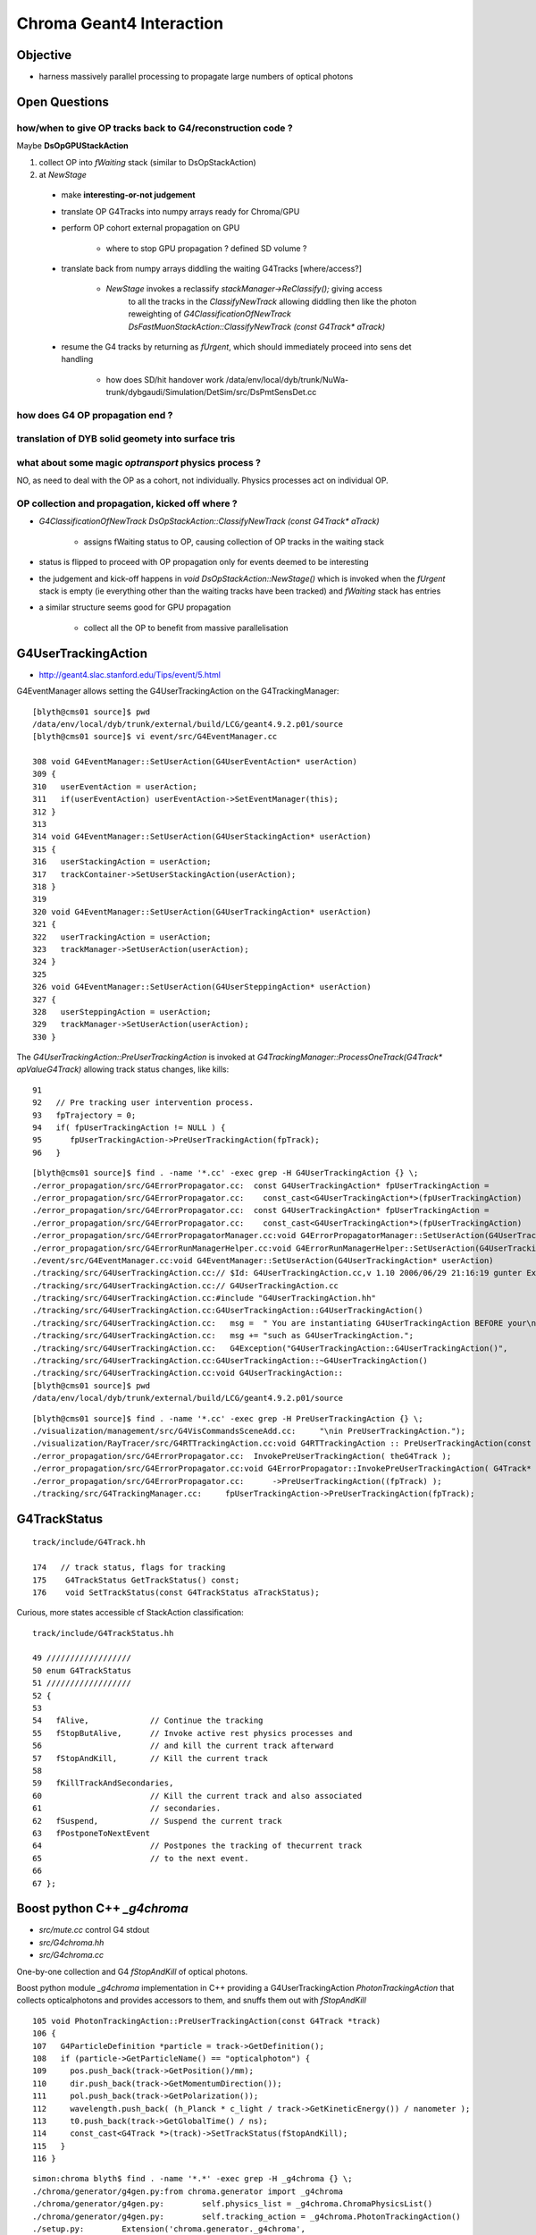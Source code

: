 Chroma Geant4 Interaction
==========================


Objective
----------

* harness massively parallel processing to propagate large numbers of optical photons




Open Questions
----------------

how/when to give OP tracks back to G4/reconstruction code ?
~~~~~~~~~~~~~~~~~~~~~~~~~~~~~~~~~~~~~~~~~~~~~~~~~~~~~~~~~~~~~

Maybe **DsOpGPUStackAction**

#. collect OP into `fWaiting` stack (similar to DsOpStackAction)  
#. at `NewStage` 

  * make **interesting-or-not judgement**
  * translate OP G4Tracks into numpy arrays ready for Chroma/GPU  
  * perform OP cohort external propagation on GPU

     * where to stop GPU propagation ? defined SD volume ?  

  * translate back from numpy arrays diddling the waiting G4Tracks [where/access?]

     * `NewStage` invokes a reclassify `stackManager->ReClassify();` giving access
        to all the tracks in the *ClassifyNewTrack* allowing diddling then like the photon reweighting of
        `G4ClassificationOfNewTrack DsFastMuonStackAction::ClassifyNewTrack (const G4Track* aTrack)`

  * resume the G4 tracks by returning as `fUrgent`, which should immediately proceed into sens det handling 

     * how does SD/hit handover work /data/env/local/dyb/trunk/NuWa-trunk/dybgaudi/Simulation/DetSim/src/DsPmtSensDet.cc




how does G4 OP propagation end ?
~~~~~~~~~~~~~~~~~~~~~~~~~~~~~~~~~~


translation of DYB solid geomety into surface tris
~~~~~~~~~~~~~~~~~~~~~~~~~~~~~~~~~~~~~~~~~~~~~~~~~~~



what about some  magic *optransport* physics process ?
~~~~~~~~~~~~~~~~~~~~~~~~~~~~~~~~~~~~~~~~~~~~~~~~~~~~~~~

NO, as need to deal with the OP as a cohort, not individually.
Physics processes act on individual OP.


OP collection and propagation, kicked off where ?
~~~~~~~~~~~~~~~~~~~~~~~~~~~~~~~~~~~~~~~~~~~~~~~~~~

* `G4ClassificationOfNewTrack DsOpStackAction::ClassifyNewTrack (const G4Track* aTrack)` 

   * assigns fWaiting status to OP, causing collection of OP tracks in the waiting stack 

* status is flipped to proceed with OP propagation only for events deemed to be interesting
* the judgement and kick-off happens in `void DsOpStackAction::NewStage()` which is invoked
  when the `fUrgent` stack is empty (ie everything other than the waiting tracks have been tracked) 
  and `fWaiting` stack has entries


* a similar structure seems good for GPU propagation

   * collect all the OP to benefit from massive parallelisation



G4UserTrackingAction
------------------------

* http://geant4.slac.stanford.edu/Tips/event/5.html

G4EventManager allows setting the G4UserTrackingAction on the G4TrackingManager::

    [blyth@cms01 source]$ pwd
    /data/env/local/dyb/trunk/external/build/LCG/geant4.9.2.p01/source
    [blyth@cms01 source]$ vi event/src/G4EventManager.cc

    308 void G4EventManager::SetUserAction(G4UserEventAction* userAction)
    309 {   
    310   userEventAction = userAction;
    311   if(userEventAction) userEventAction->SetEventManager(this);
    312 }
    313 
    314 void G4EventManager::SetUserAction(G4UserStackingAction* userAction)
    315 {
    316   userStackingAction = userAction;
    317   trackContainer->SetUserStackingAction(userAction);
    318 }
    319 
    320 void G4EventManager::SetUserAction(G4UserTrackingAction* userAction)
    321 {     
    322   userTrackingAction = userAction;
    323   trackManager->SetUserAction(userAction);
    324 }
    325 
    326 void G4EventManager::SetUserAction(G4UserSteppingAction* userAction)
    327 {
    328   userSteppingAction = userAction;
    329   trackManager->SetUserAction(userAction);
    330 }


The  `G4UserTrackingAction::PreUserTrackingAction` is invoked at `G4TrackingManager::ProcessOneTrack(G4Track* apValueG4Track)`  
allowing track status changes, like kills::

     91 
     92   // Pre tracking user intervention process.
     93   fpTrajectory = 0;
     94   if( fpUserTrackingAction != NULL ) {
     95      fpUserTrackingAction->PreUserTrackingAction(fpTrack);
     96   }

::

    [blyth@cms01 source]$ find . -name '*.cc' -exec grep -H G4UserTrackingAction {} \;
    ./error_propagation/src/G4ErrorPropagator.cc:  const G4UserTrackingAction* fpUserTrackingAction =
    ./error_propagation/src/G4ErrorPropagator.cc:    const_cast<G4UserTrackingAction*>(fpUserTrackingAction)
    ./error_propagation/src/G4ErrorPropagator.cc:  const G4UserTrackingAction* fpUserTrackingAction =
    ./error_propagation/src/G4ErrorPropagator.cc:    const_cast<G4UserTrackingAction*>(fpUserTrackingAction)
    ./error_propagation/src/G4ErrorPropagatorManager.cc:void G4ErrorPropagatorManager::SetUserAction(G4UserTrackingAction* userAction)
    ./error_propagation/src/G4ErrorRunManagerHelper.cc:void G4ErrorRunManagerHelper::SetUserAction(G4UserTrackingAction* userAction)
    ./event/src/G4EventManager.cc:void G4EventManager::SetUserAction(G4UserTrackingAction* userAction)
    ./tracking/src/G4UserTrackingAction.cc:// $Id: G4UserTrackingAction.cc,v 1.10 2006/06/29 21:16:19 gunter Exp $
    ./tracking/src/G4UserTrackingAction.cc:// G4UserTrackingAction.cc
    ./tracking/src/G4UserTrackingAction.cc:#include "G4UserTrackingAction.hh"
    ./tracking/src/G4UserTrackingAction.cc:G4UserTrackingAction::G4UserTrackingAction()
    ./tracking/src/G4UserTrackingAction.cc:   msg =  " You are instantiating G4UserTrackingAction BEFORE your\n";
    ./tracking/src/G4UserTrackingAction.cc:   msg += "such as G4UserTrackingAction.";
    ./tracking/src/G4UserTrackingAction.cc:   G4Exception("G4UserTrackingAction::G4UserTrackingAction()",
    ./tracking/src/G4UserTrackingAction.cc:G4UserTrackingAction::~G4UserTrackingAction()
    ./tracking/src/G4UserTrackingAction.cc:void G4UserTrackingAction::
    [blyth@cms01 source]$ pwd
    /data/env/local/dyb/trunk/external/build/LCG/geant4.9.2.p01/source


::

    [blyth@cms01 source]$ find . -name '*.cc' -exec grep -H PreUserTrackingAction {} \;
    ./visualization/management/src/G4VisCommandsSceneAdd.cc:     "\nin PreUserTrackingAction.");
    ./visualization/RayTracer/src/G4RTTrackingAction.cc:void G4RTTrackingAction :: PreUserTrackingAction(const G4Track*)
    ./error_propagation/src/G4ErrorPropagator.cc:  InvokePreUserTrackingAction( theG4Track );  
    ./error_propagation/src/G4ErrorPropagator.cc:void G4ErrorPropagator::InvokePreUserTrackingAction( G4Track* fpTrack )
    ./error_propagation/src/G4ErrorPropagator.cc:      ->PreUserTrackingAction((fpTrack) );
    ./tracking/src/G4TrackingManager.cc:     fpUserTrackingAction->PreUserTrackingAction(fpTrack);


G4TrackStatus
----------------

::

    track/include/G4Track.hh

    174   // track status, flags for tracking
    175    G4TrackStatus GetTrackStatus() const;
    176    void SetTrackStatus(const G4TrackStatus aTrackStatus);


Curious, more states accessible cf StackAction classification::

     track/include/G4TrackStatus.hh

     49 //////////////////
     50 enum G4TrackStatus
     51 //////////////////
     52 {
     53 
     54   fAlive,             // Continue the tracking
     55   fStopButAlive,      // Invoke active rest physics processes and
     56                       // and kill the current track afterward
     57   fStopAndKill,       // Kill the current track
     58 
     59   fKillTrackAndSecondaries,
     60                       // Kill the current track and also associated
     61                       // secondaries.
     62   fSuspend,           // Suspend the current track
     63   fPostponeToNextEvent
     64                       // Postpones the tracking of thecurrent track 
     65                       // to the next event.
     66 
     67 };




Boost python C++ `_g4chroma`
-----------------------------

* `src/mute.cc` control G4 stdout
* `src/G4chroma.hh`
* `src/G4chroma.cc`

One-by-one collection and G4 `fStopAndKill` of optical photons.

Boost python module `_g4chroma` implementation in C++ providing a G4UserTrackingAction *PhotonTrackingAction* 
that collects opticalphotons and provides accessors to them, and snuffs them out with *fStopAndKill* ::

    105 void PhotonTrackingAction::PreUserTrackingAction(const G4Track *track)
    106 {
    107   G4ParticleDefinition *particle = track->GetDefinition();
    108   if (particle->GetParticleName() == "opticalphoton") {
    109     pos.push_back(track->GetPosition()/mm);
    110     dir.push_back(track->GetMomentumDirection());
    111     pol.push_back(track->GetPolarization());
    112     wavelength.push_back( (h_Planck * c_light / track->GetKineticEnergy()) / nanometer );
    113     t0.push_back(track->GetGlobalTime() / ns);
    114     const_cast<G4Track *>(track)->SetTrackStatus(fStopAndKill);
    115   }
    116 }


::

    simon:chroma blyth$ find . -name '*.*' -exec grep -H _g4chroma {} \;
    ./chroma/generator/g4gen.py:from chroma.generator import _g4chroma
    ./chroma/generator/g4gen.py:        self.physics_list = _g4chroma.ChromaPhysicsList()
    ./chroma/generator/g4gen.py:        self.tracking_action = _g4chroma.PhotonTrackingAction()
    ./setup.py:        Extension('chroma.generator._g4chroma',
    ./src/G4chroma.cc:BOOST_PYTHON_MODULE(_g4chroma)



geometry from CUDA photon propagation, in `photon.h`::

    584 __device__ int
    585 propagate_at_surface(Photon &p, State &s, curandState &rng, Geometry *geometry,
    586                      bool use_weights=false)
    587 {
    588     Surface *surface = geometry->surfaces[s.surface_index];
    589 
    590     if (surface->model == SURFACE_COMPLEX)
    591         return propagate_complex(p, s, rng, surface, use_weights);
    592     else if (surface->model == SURFACE_WLS)
    593         return propagate_at_wls(p, s, rng, surface, use_weights);
    594     else {
    595         // use default surface model: do a combination of specular and
    596         // diffuse reflection, detection, and absorption based on relative
    597         // probabilties
    598 
    599         // since the surface properties are interpolated linearly, we are
    600         // guaranteed that they still sum to 1.0.
    601         float detect = interp_property(surface, p.wavelength, surface->detect);
    602         float absorb = interp_property(surface, p.wavelength, surface->absorb);
    603         float reflect_diffuse = interp_property(surface, p.wavelength, surface->reflect_diffuse);
    604         float reflect_specular = interp_property(surface, p.wavelength, surface->reflect_specular);
    605 
    606         float uniform_sample = curand_uniform(&rng);



::

    simon:cuda blyth$ grep __shared__ *.*
    bvh.cu:    __shared__ unsigned long long min_area[128];
    bvh.cu:    __shared__ unsigned long long adjacent_area;
    daq.cu:    __shared__ int photon_id;
    daq.cu:    __shared__ int triangle_id;
    daq.cu:    __shared__ int solid_id;
    daq.cu:    __shared__ int channel_index;
    daq.cu:    __shared__ unsigned int history;
    daq.cu:    __shared__ float photon_time;
    daq.cu:    __shared__ float weight;
    mesh.h:    __shared__ Geometry sg;
    pdf.cu:    __shared__ float distance_table[1000];
    pdf.cu:    __shared__ unsigned int *work_queue;
    pdf.cu:    __shared__ int queue_items;
    pdf.cu:    __shared__ int channel_id;
    pdf.cu:    __shared__ float channel_event_time;
    pdf.cu:    __shared__ int distance_table_len;
    pdf.cu:    __shared__ int offset;
    propagate.cu:    __shared__ unsigned int counter;
    propagate.cu:    __shared__ Geometry sg;
    render.cu:    __shared__ Geometry sg;
    simon:cuda blyth$ 


::

    simon:cuda blyth$ grep sync *.*      
    bvh.cu:    __syncthreads();
    bvh.cu:    __syncthreads();
    bvh.cu:    __syncthreads();
    daq.cu:    __syncthreads();
    mesh.h:    __syncthreads();
    pdf.cu:    __syncthreads();
    pdf.cu:    __syncthreads();
    pdf.cu:    __syncthreads();
    pdf.cu:    __syncthreads();
    propagate.cu:    __syncthreads();
    propagate.cu:    __syncthreads();
    propagate.cu:    __syncthreads();
    render.cu:    __syncthreads();
    simon:cuda blyth$ 




